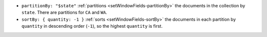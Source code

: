 - ``partitionBy: "$state"`` :ref:`partitions
  <setWindowFields-partitionBy>` the documents in the collection by
  ``state``. There are partitions for ``CA`` and ``WA``.

- ``sortBy: { quantity: -1 }`` :ref:`sorts
  <setWindowFields-sortBy>` the documents in each partition by
  ``quantity`` in descending order (``-1``), so the highest ``quantity``
  is first.